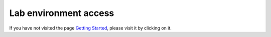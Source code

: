 Lab environment access
^^^^^^^^^^^^^^^^^^^^^^

If you have not visited the page `Getting Started`_, please visit it by clicking on it.

.. _Getting Started: ./startup.html
